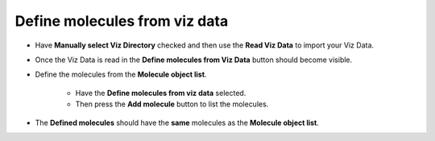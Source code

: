 .. _def_viz: 

Define molecules from viz data
------------------------------------------

* Have **Manually select Viz Directory** checked and then use the **Read Viz Data** 
  to import your Viz Data.

.. image:: ./images/visualization_settings/read_data.png

* Once the Viz Data is read in the **Define molecules from Viz Data** button should
  become visible.

.. image:: ./images/visualization_settings/define_molecules.png

* Define the molecules from the **Molecule object list**.

    * Have the **Define molecules from viz data** selected.
    * Then press the **Add molecule** button to list the molecules.

.. image:: ./images/visualization_settings/add_molecules_viz.png

* The **Defined molecules** should have the **same** molecules as the **Molecule object list**.

.. image:: ./images/visualization_settings/molecules_list.png

.. image:: ./images/visualization_settings/object_molecule_list.png